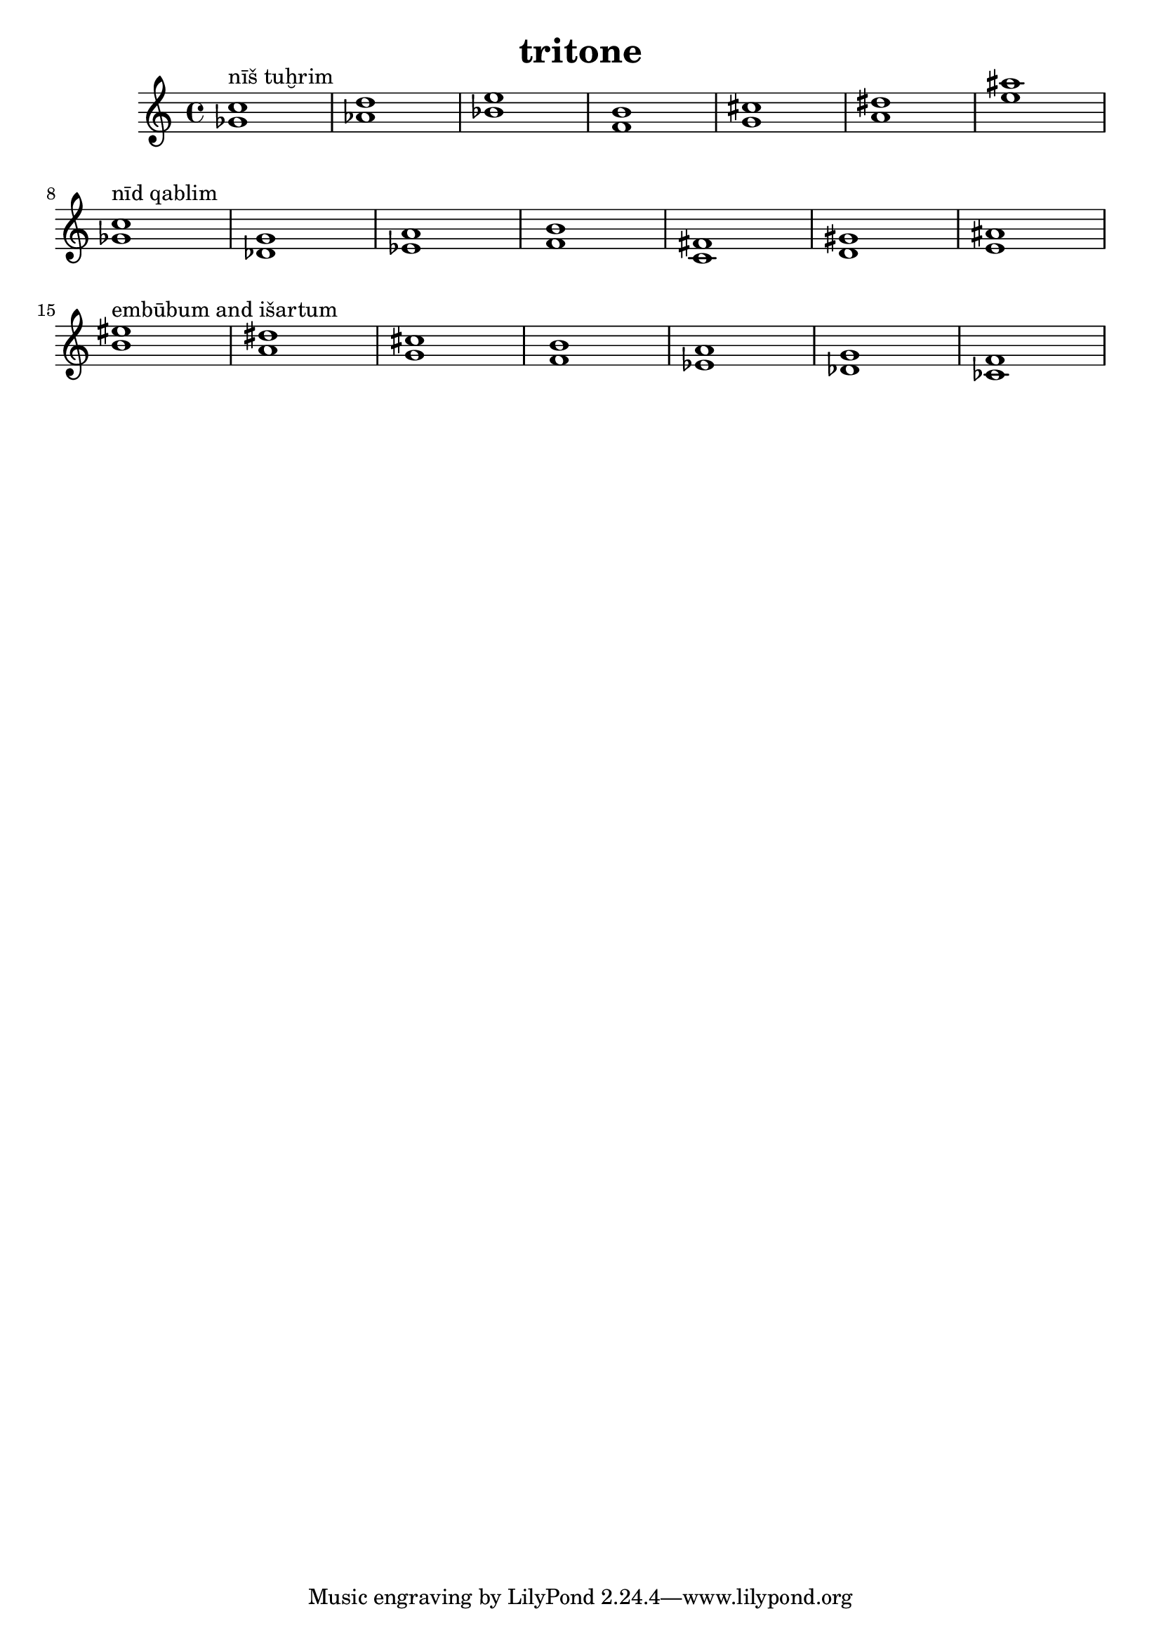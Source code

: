 \version "2.24.3"

\header {
  title = "tritone"
}

global = {
  \key c \major
}

melody = \relative c'' {
  \global
   <ges c>1^"nīš tuḫrim" <as d> <bes e> <f b> <g cis> <a dis> <e' ais> \break
   <ges, c>1^"nīd qablim" <des g> <es a> <f b> <c fis> <d gis> <e ais> \break
   <b' eis>1^"embūbum and išartum" <a dis> <g cis> <f b> <es a> <des g> <ces f>
}

words = \lyricmode {
  
  
}

\score {
  <<
    \new Staff { \melody }
    \addlyrics { \words }
  >>
  \layout { }
  \midi { }
}
